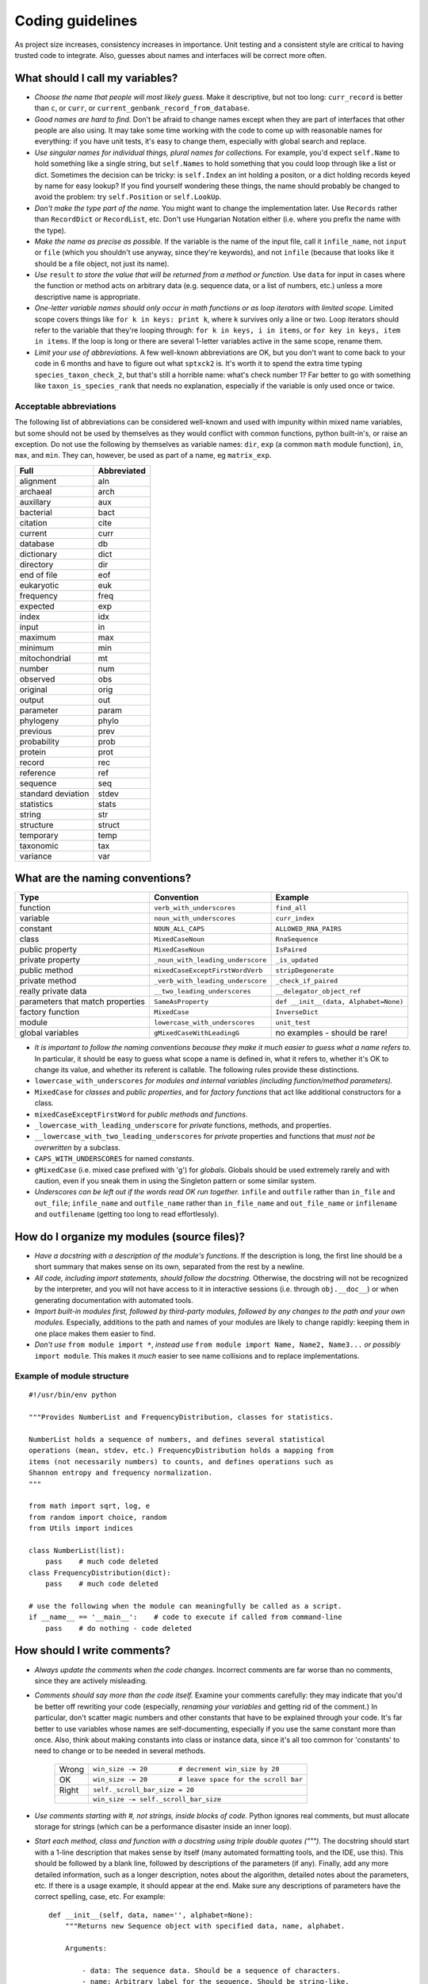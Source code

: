 Coding guidelines
=================

As project size increases, consistency increases in importance. Unit testing and a consistent style are critical to having trusted code to integrate. Also, guesses about names and interfaces will be correct more often.

What should I call my variables?
--------------------------------

- *Choose the name that people will most likely guess.* Make it descriptive, but not too long: ``curr_record`` is better than ``c``, or ``curr``, or ``current_genbank_record_from_database``.

- *Good names are hard to find.* Don't be afraid to change names except when they are part of interfaces that other people are also using. It may take some time working with the code to come up with reasonable names for everything: if you have unit tests, it's easy to change them, especially with global search and replace.

- *Use singular names for individual things, plural names for collections.* For example, you'd expect ``self.Name`` to hold something like a single string, but ``self.Names`` to hold something that you could loop through like a list or dict. Sometimes the decision can be tricky: is ``self.Index`` an int holding a positon, or a dict holding records keyed by name for easy lookup? If you find yourself wondering these things, the name should probably be changed to avoid the problem: try ``self.Position`` or ``self.LookUp``.

- *Don't make the type part of the name.* You might want to change the implementation later. Use ``Records`` rather than ``RecordDict`` or ``RecordList``, etc. Don't use Hungarian Notation either (i.e. where you prefix the name with the type).

- *Make the name as precise as possible.* If the variable is the name of the input file, call it ``infile_name``, not ``input`` or ``file`` (which you shouldn't use anyway, since they're keywords), and not ``infile`` (because that looks like it should be a file object, not just its name).

- *Use* ``result`` *to store the value that will be returned from a method or function.* Use ``data`` for input in cases where the function or method acts on arbitrary data (e.g. sequence data, or a list of numbers, etc.) unless a more descriptive name is appropriate.

- *One-letter variable names should only occur in math functions or as loop iterators with limited scope.* Limited scope covers things like ``for k in keys: print k``, where ``k`` survives only a line or two. Loop iterators should refer to the variable that they're looping through: ``for k in keys, i in items``, or ``for key in keys, item in items``. If the loop is long or there are several 1-letter variables active in the same scope, rename them.

- *Limit your use of abbreviations.* A few well-known abbreviations are OK, but you don't want to come back to your code in 6 months and have to figure out what ``sptxck2`` is. It's worth it to spend the extra time typing ``species_taxon_check_2``, but that's still a horrible name: what's check number 1? Far better to go with something like ``taxon_is_species_rank`` that needs no explanation, especially if the variable is only used once or twice.

Acceptable abbreviations
^^^^^^^^^^^^^^^^^^^^^^^^

The following list of abbreviations can be considered well-known and used with impunity within mixed name variables, but some should not be used by themselves as they would conflict with common functions, python built-in's, or raise an exception. Do not use the following by themselves as variable names: ``dir``,  ``exp`` (a common ``math`` module function), ``in``, ``max``, and ``min``. They can, however, be used as part of a name, eg ``matrix_exp``.

+--------------------+--------------+
|        Full        |  Abbreviated |
+====================+==============+
|          alignment |          aln |
+--------------------+--------------+
|           archaeal |         arch |
+--------------------+--------------+
|          auxillary |          aux |
+--------------------+--------------+
|          bacterial |         bact |
+--------------------+--------------+
|           citation |         cite |
+--------------------+--------------+
|            current |         curr |
+--------------------+--------------+
|           database |           db |
+--------------------+--------------+
|         dictionary |         dict |
+--------------------+--------------+
|          directory |          dir |
+--------------------+--------------+
|        end of file |          eof |
+--------------------+--------------+
|         eukaryotic |          euk |
+--------------------+--------------+
|          frequency |         freq |
+--------------------+--------------+
|           expected |          exp |
+--------------------+--------------+
|              index |          idx |
+--------------------+--------------+
|              input |           in |
+--------------------+--------------+
|            maximum |          max |
+--------------------+--------------+
|            minimum |          min |
+--------------------+--------------+
|      mitochondrial |           mt |
+--------------------+--------------+
|             number |          num |
+--------------------+--------------+
|           observed |          obs |
+--------------------+--------------+
|           original |         orig |
+--------------------+--------------+
|             output |          out |
+--------------------+--------------+
|          parameter |        param |
+--------------------+--------------+
|          phylogeny |        phylo |
+--------------------+--------------+
|           previous |         prev |
+--------------------+--------------+
|        probability |         prob |
+--------------------+--------------+
|            protein |         prot |
+--------------------+--------------+
|             record |          rec |
+--------------------+--------------+
|          reference |          ref |
+--------------------+--------------+
|           sequence |          seq |
+--------------------+--------------+
| standard deviation |        stdev |
+--------------------+--------------+
|         statistics |        stats |
+--------------------+--------------+
|             string |          str |
+--------------------+--------------+
|          structure |       struct |
+--------------------+--------------+
|          temporary |         temp |
+--------------------+--------------+
|          taxonomic |          tax |
+--------------------+--------------+
|           variance |          var |
+--------------------+--------------+

What are the naming conventions?
--------------------------------

.. tabularcolumns:: |p{3.4cm}|p{6cm}|p{5cm}|

.. csv-table::
    :header: Type                    , Convention                    , Example

    function                         , ``verb_with_underscores``       , ``find_all``
    variable                         , ``noun_with_underscores``         , ``curr_index``
    constant                         , ``NOUN_ALL_CAPS``                 , ``ALLOWED_RNA_PAIRS``
    class                            , ``MixedCaseNoun``                 , ``RnaSequence``
    public property                  , ``MixedCaseNoun``                 , ``IsPaired``
    private property                 , ``_noun_with_leading_underscore`` , ``_is_updated``
    public method                    , ``mixedCaseExceptFirstWordVerb``  , ``stripDegenerate``
    private method                   , ``_verb_with_leading_underscore`` , ``_check_if_paired``
    really private data              , ``__two_leading_underscores``     , ``__delegator_object_ref``
    parameters that match properties , ``SameAsProperty``                , "``def __init__(data, Alphabet=None)``"
    factory function                 , ``MixedCase``                     , ``InverseDict``
    module                           , ``lowercase_with_underscores``    , ``unit_test``
    global variables                 , ``gMixedCaseWithLeadingG``        , no examples - should be rare!

- *It is important to follow the naming conventions because they make it much easier to guess what a name refers to*. In particular, it should be easy to guess what scope a name is defined in, what it refers to, whether it's OK to change its value, and whether its referent is callable. The following rules provide these distinctions.

- ``lowercase_with_underscores`` *for modules and internal variables (including function/method parameters).*

- ``MixedCase`` for *classes* and *public properties*, and for *factory functions* that act like additional constructors for a class.

- ``mixedCaseExceptFirstWord`` for *public methods and functions*.

- ``_lowercase_with_leading_underscore`` for *private* functions, methods, and properties.

- ``__lowercase_with_two_leading_underscores`` for *private* properties and functions that *must not be overwritten* by a subclass.

- ``CAPS_WITH_UNDERSCORES`` for named *constants*.

- ``gMixedCase`` (i.e. mixed case prefixed with 'g') for *globals*. Globals should be used extremely rarely and with caution, even if you sneak them in using the Singleton pattern or some similar system.

- *Underscores can be left out if the words read OK run together.* ``infile`` and ``outfile`` rather than ``in_file`` and ``out_file``; ``infile_name`` and ``outfile_name`` rather than ``in_file_name`` and ``out_file_name`` or ``infilename`` and ``outfilename`` (getting too long to read effortlessly).

How do I organize my modules (source files)?
--------------------------------------------

- *Have a docstring with a description of the module's functions*. If the description is long, the first line should be a short summary that makes sense on its own, separated from the rest by a newline.

- *All code, including import statements, should follow the docstring.* Otherwise, the docstring will not be recognized by the interpreter, and you will not have access to it in interactive sessions (i.e. through ``obj.__doc__``) or when generating documentation with automated tools.

- *Import built-in modules first, followed by third-party modules, followed by any changes to the path and your own modules.* Especially, additions to the path and names of your modules are likely to change rapidly: keeping them in one place makes them easier to find.

- *Don't use* ``from module import *``, *instead use* ``from module import Name, Name2, Name3...`` *or possibly* ``import module``. This makes it *much* easier to see name collisions and to replace implementations.

Example of module structure
^^^^^^^^^^^^^^^^^^^^^^^^^^^

::

    #!/usr/bin/env python

    """Provides NumberList and FrequencyDistribution, classes for statistics.

    NumberList holds a sequence of numbers, and defines several statistical
    operations (mean, stdev, etc.) FrequencyDistribution holds a mapping from
    items (not necessarily numbers) to counts, and defines operations such as
    Shannon entropy and frequency normalization.
    """

    from math import sqrt, log, e
    from random import choice, random
    from Utils import indices

    class NumberList(list):
        pass    # much code deleted
    class FrequencyDistribution(dict):
        pass    # much code deleted

    # use the following when the module can meaningfully be called as a script.
    if __name__ == '__main__':    # code to execute if called from command-line
        pass    # do nothing - code deleted

How should I write comments?
----------------------------

- *Always update the comments when the code changes.* Incorrect comments are far worse than no comments, since they are actively misleading.

- *Comments should say more than the code itself.* Examine your comments carefully: they may indicate that you'd be better off rewriting your code (especially, *renaming your variables* and getting rid of the comment.) In particular, don't scatter magic numbers and other constants that have to be explained through your code. It's far better to use variables whose names are self-documenting, especially if you use the same constant more than once. Also, think about making constants into class or instance data, since it's all too common for 'constants' to need to change or to be needed in several methods.

    +-------+------------------------------------------------------------+
    | Wrong |       ``win_size -= 20        # decrement win_size by 20`` |
    +-------+------------------------------------------------------------+
    |    OK | ``win_size -= 20        # leave space for the scroll bar`` |
    +-------+------------------------------------------------------------+
    | Right |                             ``self._scroll_bar_size = 20`` |
    +-------+------------------------------------------------------------+
    |       |                      ``win_size -= self._scroll_bar_size`` |
    +-------+------------------------------------------------------------+


- *Use comments starting with #, not strings, inside blocks of code.* Python ignores real comments, but must allocate storage for strings (which can be a performance disaster inside an inner loop).

- *Start each method, class and function with a docstring using triple double quotes (""").* The docstring should start with a 1-line description that makes sense by itself (many automated formatting tools, and the IDE, use this). This should be followed by a blank line, followed by descriptions of the parameters (if any). Finally, add any more detailed information, such as a longer description, notes about the algorithm, detailed notes about the parameters, etc. If there is a usage example, it should appear at the end. Make sure any descriptions of parameters have the correct spelling, case, etc. For example: ::

    def __init__(self, data, name='', alphabet=None):
        """Returns new Sequence object with specified data, name, alphabet.

        Arguments:

            - data: The sequence data. Should be a sequence of characters.
            - name: Arbitrary label for the sequence. Should be string-like.
            - alphabet: Set of allowed characters. Should support 'for x in y'
              syntax. None by default.

        Note: if alphabet is None, performs no validation.
        """

- *Always update the docstring when the code changes.* Like outdated comments, outdated docstrings can waste a lot of time. "Correct examples are priceless, but incorrect examples are worse than worthless." `Jim Fulton`_.

How should I format my code?
----------------------------

- *Use 4 spaces for indentation.* Do not use tabs (set your editor to convert tabs to spaces). The behaviour of tabs is not predictable across platforms, and will cause syntax errors. If we all use the same indentation, collaboration is much easier.

- *Lines should not be longer than 79 characters.* Long lines are inconvenient in some editors. Use \\ for line continuation. Note that there cannot be whitespace after the \\.

- *Blank lines should be used to highlight class and method definitions.* Separate class definitions by two blank lines. Separate methods by one blank line.

- *Be consistent with the use of whitespace around operators.* Inconsistent whitespace makes it harder to see at a glance what is grouped together.

    +------+--------------------------+
    | Good |        ``((a+b)*(c+d))`` |
    +------+--------------------------+
    |   OK |  ``((a + b) * (c + d))`` |
    +------+--------------------------+
    |  Bad | ``( (a+ b)  *(c +d  ))`` |
    +------+--------------------------+

- *Don't put whitespace after delimiters or inside slicing delimiters.* Whitespace here makes it harder to see what's associated.

    +------+-------------+------------------+
    | Good |   ``(a+b)`` |         ``d[k]`` |
    +------+-------------+------------------+
    |  Bad | ``( a+b )`` | ``d [k], d[ k]`` |
    +------+-------------+------------------+

How should I test my code ?
---------------------------

There are two basic approaches for testing code in python: unit testing and doc testing. Their purpose is the same, to check that execution of code given some input produces a specified output. The cases to which the two approaches lend themselves are different.

An excellent discourse on testing code and the pros and cons of these alternatives is provided in a presentation by `Jim Fulton`_, which is recommended reading. A significant change since that presentation is that ``doctest`` can now read content that is not contained within docstrings. A another comparison of these two approaches, along with a third (``py.test``) is also available_. To see examples of both styles of testing look in ``PyCogent/tests``: files ending in .rst are using ``doctest``, those ending in .py are using ``unittest``.

.. _`Jim Fulton`: http://www.python.org/pycon/dc2004/papers/4/PyCon2004DocTestUnit.pdf
.. _available: http://agiletesting.blogspot.com/2005/11/articles-and-tutorials-page-updated.html

In general, it's easier to start writing ``doctest``'s, as you don't need to learn the ``unittest`` API but the latter give's much greater control.

Whatever approach is employed, the general principle is every line of code should be tested. It is critical that your code be fully tested before you draw conclusions from results it produces. For scientific work, bugs don't just mean unhappy users who you'll never actually meet: they may mean retracted publications.

Tests are an opportunity to invent the interface(s) you want. Write the test for a method before you write the method: often, this helps you figure out what you would want to call it and what parameters it should take. It's OK to write the tests a few methods at a time, and to change them as your ideas about the interface change. However, you shouldn't change them once you've told other people what the interface is.

Never treat prototypes as production code. It's fine to write prototype code without tests to try things out, but when you've figured out the algorithm and interfaces you must rewrite it *with tests* to consider it finished. Often, this helps you decide what interfaces and functionality you actually need and what you can get rid of.

"Code a little test a little". For production code, write a couple of tests, then a couple of methods, then a couple more tests, then a couple more methods, then maybe change some of the names or generalize some of the functionality. If you have a huge amount of code where 'all you have to do is write the tests', you're probably closer to 30% done than 90%. Testing vastly reduces the time spent debugging, since whatever went wrong has to be in the code you wrote since the last test suite. And remember to use python's interactive interpreter for quick checks of syntax and ideas.

Run the test suite when you change `anything`. Even if a change seems trivial, it will only take a couple of seconds to run the tests and then you'll be sure. This can eliminate long and frustrating debugging sessions where the change turned out to have been made long ago, but didn't seem significant at the time.

Some ``unittest`` pointers
^^^^^^^^^^^^^^^^^^^^^^^^^^

- *Use the* ``unittest`` *framework with tests in a separate file for each module.* Name the test file ``test_module_name.py``. Keeping the tests separate from the code reduces the temptation to change the tests when the code doesn't work, and makes it easy to verify that a completely new implementation presents the same interface (behaves the same) as the old.

- *Use* ``evo.unit_test`` *if you are doing anything with floating point numbers or permutations* (use ``assertFloatEqual``). Do *not* try to compare floating point numbers using ``assertEqual`` if you value your sanity. ``assertFloatEqualAbs`` and ``assertFloatEqualRel`` can specifically test for absolute and relative differences if the default behavior is not giving you what you want. Similarly, ``assertEqualItems``, ``assertSameItems``, etc. can be useful when testing permutations.

- *Test the interface of each class in your code by defining at least one* ``TestCase`` *with the name* ``ClassNameTests``. This should contain tests for everything in the public interface.

- *If the class is complicated, you may want to define additional tests with names* ``ClassNameTests_test_type``. These might subclass ``ClassNameTests`` in order to share ``setUp`` methods, etc.

- *Tests of private methods should be in a separate* ``TestCase`` *called* ``ClassNameTests_private``. Private methods may change if you change the implementation. It is not required that test cases for private methods pass when you change things (that's why they're private, after all), though it is often useful to have these tests for debugging.

- *Test `all` the methods in your class.* You should assume that any method you haven't tested has bugs. The convention for naming tests is ``test_method_name``. Any leading and trailing underscores on the method name can be ignored for the purposes of the test; however, *all tests must start with the literal substring* ``test`` *for* ``unittest`` *to find them.* If the method is particularly complex, or has several discretely different cases you need to check, use ``test_method_name_suffix``, e.g. ``test_init_empty``, ``test_init_single``, ``test_init_wrong_type``, etc. for testing ``__init__``.

- *Write good docstrings for all your test methods.* When you run the test with the ``-v`` command-line switch for verbose output, the docstring for each test will be printed along with ``...OK`` or ``...FAILED`` on a single line. It is thus important that your docstring is short and descriptive, and makes sense in this context.

    **Good docstrings:** ::

        NumberList.var should raise ValueError on empty or 1-item list
        NumberList.var should match values from R if list has >2 items
        NumberList.__init__ should raise error on values that fail float()
        FrequencyDistribution.var should match corresponding NumberList var

    **Bad docstrings:** ::

        var should calculate variance           # lacks class name, not descriptive
        Check initialization of a NumberList    # doesn't say what's expected
        Tests of the NumberList initialization. # ditto

- *Module-level functions should be tested in their own* ``TestCase``\ *, called* ``modulenameTests``. Even if these functions are simple, it's important to check that they work as advertised.

- *It is much more important to test several small cases that you can check by hand than a single large case that requires a calculator.* Don't trust spreadsheets for numerical calculations -- use R instead!

- *Make sure you test all the edge cases: what happens when the input is None, or '', or 0, or negative?* What happens at values that cause a conditional to go one way or the other? Does incorrect input raise the right exceptions? Can your code accept subclasses or superclasses of the types it expects? What happens with very large input?

- *To test permutations, check that the original and shuffled version are different, but that the sorted original and sorted shuffled version are the same.* Make sure that you get *different* permutations on repeated runs and when starting from different points.

- *To test random choices, figure out how many of each choice you expect in a large sample (say, 1000 or a million) using the binomial distribution or its normal approximation.* Run the test several times and check that you're within, say, 3 standard deviations of the mean.

Example of a ``unittest`` test module structure
^^^^^^^^^^^^^^^^^^^^^^^^^^^^^^^^^^^^^^^^^^^^^^^

::

    #!/usr/bin/env python

    """Tests NumberList and FrequencyDistribution, classes for statistics."""

    from unittest import TestCase, main # for floating point test use unittestfp
    from statistics import NumberList, FrequencyDistribution

    class NumberListTests(TestCase): # remember to subclass TestCase
        """Tests of the NumberList class."""
        def setUp(self):
            """Define a few standard NumberLists."""
            self.Null = NumberList()            # test empty init
            self.Empty = NumberList([])         # test init with empty sequence
            self.Single = NumberList([5])       # single item
            self.Zero = NumberList([0])         # single, False item
            self.Three = NumberList([1,2,3])    # multiple items
            self.ZeroMean = NumberList([1,-1])  # items nonzero, mean zero
            self.ZeroVar = NumberList([1,1,1])  # items nonzero, mean nonzero, variance zero
            # etc. These objects shared by all tests, and created new each time a method
            # starting with the string 'test' is called (i.e. the same object does not
            # persist between tests: rather, you get separate copies).

            def test_mean_empty(self):
                """NumberList.mean() should raise ValueError on empty object"""
                for empty in (self.Null, self.Empty):
                    self.assertRaises(ValueError, empty.mean)
            def test_mean_single(self):
                """NumberList.mean() should return item if only 1 item in list"""
                for single in (self.Single, self.Zero):
                    self.assertEqual(single.mean(), single[0])
            # other tests of mean
            def test_var_failures(self):
                """NumberList.var() should raise ZeroDivisionError if <2 items"""
                for small in (self.Null, self.Empty, self.Single, self.Zero):
                    self.assertRaises(ZeroDivisionError, small.var)
            # other tests of var
            # tests of other methods

    class FrequencyDistributionTests(TestCase):
        pass    # much code deleted
    # tests of other classes

    if __name__ == '__main__':    # run tests if called from command-line
        main()

